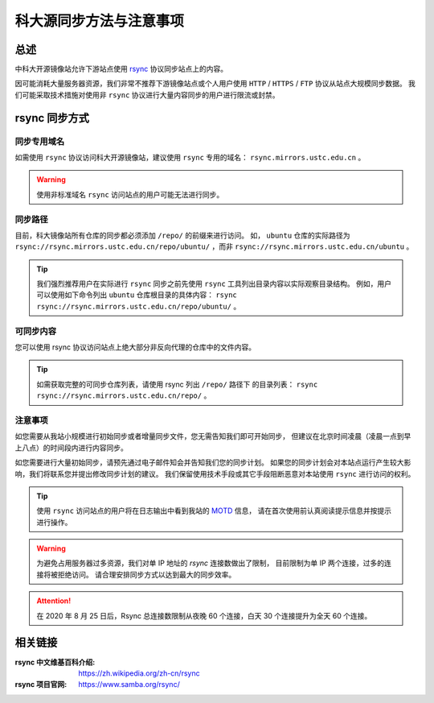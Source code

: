 =========================
科大源同步方法与注意事项
=========================

总述
====

中科大开源镜像站允许下游站点使用 `rsync`_ 协议同步站点上的内容。

因可能消耗大量服务器资源，我们非常不推荐下游镜像站点或个人用户使用
``HTTP`` / ``HTTPS`` / ``FTP`` 协议从站点大规模同步数据。
我们可能采取技术措施对使用非 ``rsync`` 协议进行大量内容同步的用户进行限流或封禁。

rsync 同步方式
================

同步专用域名
-------------

如需使用 ``rsync`` 协议访问科大开源镜像站，建议使用 ``rsync`` 专用的域名： ``rsync.mirrors.ustc.edu.cn`` 。

.. warning::
    使用非标准域名 ``rsync`` 访问站点的用户可能无法进行同步。

同步路径
----------

目前，科大镜像站所有仓库的同步都必须添加 ``/repo/`` 的前缀来进行访问。
如， ``ubuntu`` 仓库的实际路径为
``rsync://rsync.mirrors.ustc.edu.cn/repo/ubuntu/`` ，而非
``rsync://rsync.mirrors.ustc.edu.cn/ubuntu`` 。

.. tip::
    我们强烈推荐用户在实际进行 ``rsync`` 同步之前先使用 ``rsync``
    工具列出目录内容以实际观察目录结构。
    例如，用户可以使用如下命令列出 ``ubuntu`` 仓库根目录的具体内容：
    ``rsync rsync://rsync.mirrors.ustc.edu.cn/repo/ubuntu/`` 。

可同步内容
------------

您可以使用 rsync 协议访问站点上绝大部分非反向代理的仓库中的文件内容。

.. tip::
   如需获取完整的可同步仓库列表，请使用 rsync 列出 ``/repo/`` 路径下
   的目录列表： ``rsync rsync://rsync.mirrors.ustc.edu.cn/repo/`` 。

注意事项
----------

如您需要从我站小规模进行初始同步或者增量同步文件，您无需告知我们即可开始同步，
但建议在北京时间凌晨（凌晨一点到早上八点）的时间段内进行内容同步。

如您需要进行大量初始同步，请预先通过电子邮件知会并告知我们您的同步计划。
如果您的同步计划会对本站点运行产生较大影响，我们将联系您并提出修改同步计划的建议。
我们保留使用技术手段或其它手段阻断恶意对本站使用 ``rsync`` 进行访问的权利。

.. tip::
    使用 ``rsync`` 访问站点的用户将在日志输出中看到我站的 `MOTD`_ 信息，
    请在首次使用前认真阅读提示信息并按提示进行操作。

.. warning::
    为避免占用服务器过多资源，我们对单 IP 地址的 `rsync` 连接数做出了限制，
    目前限制为单 IP 两个连接，过多的连接将被拒绝访问。
    请合理安排同步方式以达到最大的同步效率。
    
.. attention::
    在 2020 年 8 月 25 日后，Rsync 总连接数限制从夜晚 60 个连接，白天 30 个连接提升为全天 60 个连接。

相关链接
========

:rsync 中文维基百科介绍: https://zh.wikipedia.org/zh-cn/rsync
:rsync 项目官网: https://www.samba.org/rsync/

.. _MOTD: https://en.wikipedia.org/wiki/Motd_(Unix)
.. _rsync: https://www.samba.org/rsync/
